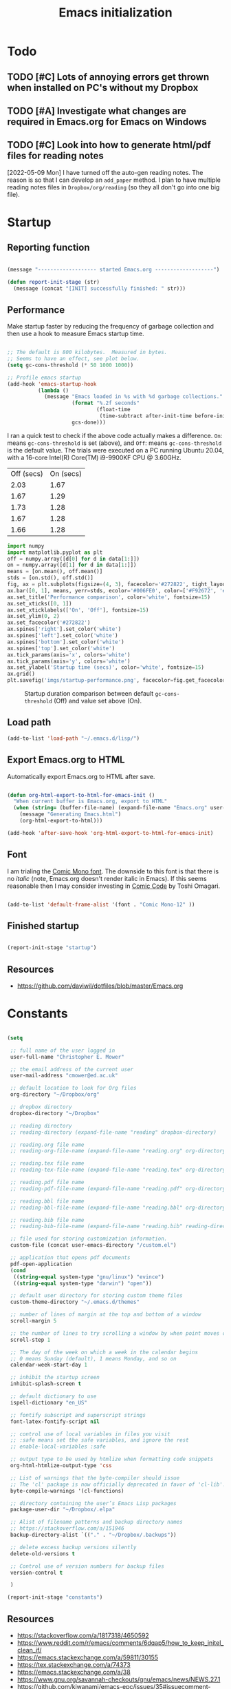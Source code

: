 #+title: Emacs initialization
#+OPTIONS: author:nil date:nil html-style:nil html-postamble:nil
#+FILETAGS: :emacs:
#+HTML_HEAD: <link rel="stylesheet" type="text/css" href="stylesheet.css"/>
#+STARTUP: inlineimages

* Todo

** TODO [#C] Lots of annoying errors get thrown when installed on PC's without my Dropbox

** TODO [#A] Investigate what changes are required in Emacs.org for Emacs on Windows

** TODO [#C] Look into how to generate html/pdf files for reading notes

[2022-05-09 Mon]
I have turned off the auto-gen reading notes.
The reason is so that I can develop an =add_paper= method.
I plan to have multiple reading notes files in =Dropbox/org/reading= (so they all don't go into one big file).

* Startup

** Reporting function

#+begin_src emacs-lisp

  (message "------------------- started Emacs.org -------------------")

  (defun report-init-stage (str)
    (message (concat "[INIT] successfully finished: " str)))

#+end_src

** Performance

Make startup faster by reducing the frequency of garbage collection and then use a hook to measure Emacs startup time.

#+begin_src emacs-lisp

  ;; The default is 800 kilobytes.  Measured in bytes.
  ;; Seems to have an effect, see plot below.
  (setq gc-cons-threshold (* 50 1000 1000))

  ;; Profile emacs startup
  (add-hook 'emacs-startup-hook
            (lambda ()
              (message "Emacs loaded in %s with %d garbage collections."
                       (format "%.2f seconds"
                               (float-time
                                (time-subtract after-init-time before-init-time)))
                       gcs-done)))

#+end_src

I ran a quick test to check if the above code actually makes a difference.
=On=: means =gc-cons-threshold= is set (above), and
=Off=: means =gc-cons-threshold= is the default value.
The trials were executed on a PC running Ubuntu 20.04, with a 16-core Intel(R) Core(TM) i9-9900KF CPU @ 3.60GHz.

#+tblname: data_table
| Off (secs) | On (secs) |
|       2.03 |      1.67 |
|       1.67 |      1.29 |
|       1.73 |      1.28 |
|       1.67 |      1.28 |
|       1.66 |      1.28 |

#+begin_src python :var data=data_table :tangle no
  import numpy
  import matplotlib.pyplot as plt
  off = numpy.array([d[0] for d in data[1:]])
  on = numpy.array([d[1] for d in data[1:]])
  means = [on.mean(), off.mean()]
  stds = [on.std(), off.std()]
  fig, ax = plt.subplots(figsize=(4, 3), facecolor='#272822', tight_layout=True)
  ax.bar([0, 1], means, yerr=stds, ecolor='#006FE0', color=['#F92672', '#FD971F'])
  ax.set_title('Performance comparison', color='white', fontsize=15)
  ax.set_xticks([0, 1])
  ax.set_xticklabels(['On', 'Off'], fontsize=15)
  ax.set_ylim(0, 2)
  ax.set_facecolor('#272822')
  ax.spines['right'].set_color('white')
  ax.spines['left'].set_color('white')
  ax.spines['bottom'].set_color('white')
  ax.spines['top'].set_color('white')
  ax.tick_params(axis='x', colors='white')
  ax.tick_params(axis='y', colors='white')
  ax.set_ylabel('Startup time (secs)', color='white', fontsize=15)
  ax.grid()
  plt.savefig('imgs/startup-performance.png', facecolor=fig.get_facecolor())
#+end_src

#+RESULTS:
: None

#+CAPTION: Startup duration comparison between default =gc-cons-threshold= (Off) and value set above (On).
[[./imgs/startup-performance.png]]

** Load path

#+begin_src emacs-lisp
  (add-to-list 'load-path "~/.emacs.d/lisp/")
#+end_src

** Export Emacs.org to HTML


Automatically export Emacs.org to HTML after save.

#+begin_src emacs-lisp

  (defun org-html-export-to-html-for-emacs-init ()
    "When current buffer is Emacs.org, export to HTML"
    (when (string= (buffer-file-name) (expand-file-name "Emacs.org" user-emacs-directory))
      (message "Generating Emacs.html")
      (org-html-export-to-html)))

  (add-hook 'after-save-hook 'org-html-export-to-html-for-emacs-init)

#+end_src

** Font

I am trialing the [[https://dtinth.github.io/comic-mono-font/][Comic Mono font]].
The downside to this font is that there is no /italic/ (note, Emacs.org doesn't render italic in Emacs).
If this seems reasonable then I may consider investing in [[https://tosche.net/fonts/comic-code][Comic Code]] by Toshi Omagari.

#+begin_src emacs-lisp

  (add-to-list 'default-frame-alist '(font . "Comic Mono-12" ))

#+end_src

** Finished startup

#+begin_src emacs-lisp

  (report-init-stage "startup")

#+end_src

** Resources

- https://github.com/daviwil/dotfiles/blob/master/Emacs.org

* Constants

#+begin_src emacs-lisp

  (setq

   ;; full name of the user logged in
   user-full-name "Christopher E. Mower"

   ;; the email address of the current user
   user-mail-address "cmower@ed.ac.uk"

   ;; default location to look for Org files
   org-directory "~/Dropbox/org"

   ;; dropbox directory
   dropbox-directory "~/Dropbox"

   ;; reading directory
   ;; reading-directory (expand-file-name "reading" dropbox-directory)

   ;; reading.org file name
   ;; reading-org-file-name (expand-file-name "reading.org" org-directory)

   ;; reading.tex file name
   ;; reading-tex-file-name (expand-file-name "reading.tex" org-directory)

   ;; reading.pdf file name
   ;; reading-pdf-file-name (expand-file-name "reading.pdf" org-directory)

   ;; reading.bbl file name
   ;; reading-bbl-file-name (expand-file-name "reading.bbl" org-directory)

   ;; reading.bib file name
   ;; reading-bib-file-name (expand-file-name "reading.bib" reading-directory)

   ;; file used for storing customization information.
   custom-file (concat user-emacs-directory "/custom.el")

   ;; application that opens pdf documents
   pdf-open-application
   (cond
    ((string-equal system-type "gnu/linux") "evince")
    ((string-equal system-type "darwin") "open"))

   ;; default user directory for storing custom theme files
   custom-theme-directory "~/.emacs.d/themes"

   ;; number of lines of margin at the top and bottom of a window
   scroll-margin 5

   ;; the number of lines to try scrolling a window by when point moves out
   scroll-step 1

   ;; The day of the week on which a week in the calendar begins
   ;; 0 means Sunday (default), 1 means Monday, and so on
   calendar-week-start-day 1

   ;; inhibit the startup screen
   inhibit-splash-screen t

   ;; default dictionary to use
   ispell-dictionary "en_US"

   ;; fontify subscript and superscript strings
   font-latex-fontify-script nil

   ;; control use of local variables in files you visit
   ;; :safe means set the safe variables, and ignore the rest
   ;; enable-local-variables :safe

   ;; output type to be used by htmlize when formatting code snippets
   org-html-htmlize-output-type 'css

   ;; List of warnings that the byte-compiler should issue
   ;; The 'cl' package is now officially deprecated in favor of 'cl-lib'.
   byte-compile-warnings '(cl-functions)

   ;; directory containing the user’s Emacs Lisp packages
   package-user-dir "~/Dropbox/.elpa"

   ;; Alist of filename patterns and backup directory names
   ;; https://stackoverflow.com/a/151946
   backup-directory-alist `(("." . "~/Dropbox/.backups"))

   ;; delete excess backup versions silently
   delete-old-versions t

   ;; Control use of version numbers for backup files
   version-control t

   )

  (report-init-stage "constants")
#+end_src

** Resources

- https://stackoverflow.com/a/1817318/4650592
- https://www.reddit.com/r/emacs/comments/6dqap5/how_to_keep_initel_clean_if/
- https://emacs.stackexchange.com/a/59811/30155
- https://tex.stackexchange.com/a/74373
- https://emacs.stackexchange.com/a/38
- https://www.gnu.org/savannah-checkouts/gnu/emacs/news/NEWS.27.1
- https://github.com/kiwanami/emacs-epc/issues/35#issuecomment-660639327
- https://stackoverflow.com/a/15735931/4650592

* Package management

#+begin_src emacs-lisp

  (require 'package)
  (setq package-archives '(
                           ("melpa" . "https://melpa.org/packages/")
                           ;; ("melpa-stable" . "https://stable.melpa.org/packages/")
                           ;; ("org" . "https://orgmode.org/elpa/")
                           ("elpa" . "https://elpa.gnu.org/packages/")
                           ))
  (package-initialize)

  (report-init-stage "package managers")

#+end_src

* use-package

#+begin_src emacs-lisp

  (unless (package-installed-p 'use-package)
    (package-refresh-contents)
    (package-install 'use-package))
  (eval-when-compile
    (require 'use-package))

  (report-init-stage "use-package")

#+end_src

- [[https://emacs.stackexchange.com/a/50603/30155][use-package won't load]]

* Custom functions

#+begin_src emacs-lisp

  (defun open-init-file ()
    "Open Emacs init file."
    (interactive)
    (find-file (expand-file-name "Emacs.org" user-emacs-directory)))

  (report-init-stage "custom functions")

#+end_src

* User interface

** Theme

#+begin_src emacs-lisp
  ;; (load-theme 'spacegray t)
  (load-theme 'monokai t)

  (report-init-stage "successfully setup emacs theme")

#+end_src

** Appearance

#+begin_src emacs-lisp

  (scroll-bar-mode 0) ;; remove scroll bar
  (tool-bar-mode 0) ;; remove tool bar
  (menu-bar-mode 0) ;; remove menu bar
  (show-paren-mode 1) ;; highlight parentheses
  (global-hl-line-mode 1) ;; highlight current line
  (global-linum-mode 1) ;; show line numbers

#+end_src

** Finished setup

#+begin_src emacs-lisp
(report-init-stage "appearance")
#+end_src

** Resources

- http://ergoemacs.org/emacs/emacs_highlight_parenthesis.html

* Magit

https://magit.vc/manual/magit/

#+begin_src emacs-lisp

  (use-package magit
    :ensure t)

  ;; Custom functions for opening GitHub from magit
  (defun parse-github-url (url)
    "convert a git remote location as a HTTP URL"
    (if (string-match "^http" url)
	url
      (replace-regexp-in-string "\\(.*\\)@\\(.*\\):\\(.*\\)\\(\\.git?\\)"
				"https://\\2/\\3"
				url)))

  (defun magit-open-repo ()
    "open remote repo URL"
    (interactive)
    (let ((url (magit-get "remote" "origin" "url")))
      (progn
	(browse-url (parse-github-url url))
	(message "Opening %s" url))))

  (add-hook 'magit-mode-hook
	    (lambda ()
	      (local-set-key (kbd "o") 'magit-open-repo)))

  (report-init-stage "magit")

#+end_src

* Undo-tree

#+begin_src emacs-lisp

    (use-package undo-tree
      :ensure t
      :init
      (setq
       undo-tree-visualizer-diff t
       undo-tree-history-directory-alist '(("." . "~/.emacs.d/.undo-tree")))
      :config
      (global-undo-tree-mode))


    (report-init-stage "undo-tree")

#+end_src

* Auto complete

#+begin_src emacs-lisp

  (use-package auto-complete
    :commands auto-complete-mode
    :init
    (setq ac-delay 0.02
          ac-use-menu-map t
          ac-menu-height 50
          ac-use-quick-help nil
          ac-ignore-case nil
          ac-dwim  t
          ac-fuzzy-enable t)
    :config
    (auto-complete-mode t)
    (ac-config-default)
    (ac-flyspell-workaround))

  (report-init-stage "auto complete")

#+end_src

** Resources

- https://www.reddit.com/r/emacs/comments/7czblc/why_is_emacs_auto_complete_so_slow/

* Git modes

#+begin_src emacs-lisp

  (use-package git-modes
    :ensure t)

  (report-init-stage "git-modes")

#+end_src

* Helm

#+begin_src emacs-lisp

  (use-package helm
    :ensure t
    :bind
    (("M-x" . helm-M-x)
     ("C-x C-f" . helm-find-files)))

  (report-init-stage "helm")

#+end_src

* Spelling

#+begin_src emacs-lisp

  ;; Enable flyspell
  (add-hook 'org-mode-hook '(lambda () (flyspell-mode)))
  (add-hook 'LaTeX-mode-hook '(lambda () (flyspell-mode)))

  ;; Use right-mouse button to correct spelling
  (eval-after-load "flyspell"
    '(progn
       (define-key flyspell-mouse-map (kbd "<mouse-3>") #'flyspell-correct-word)))


  (report-init-stage "spelling")
#+end_src

** Resources

- https://emacs.stackexchange.com/a/7469/30155
- https://tex.stackexchange.com/a/210879/106130

* Org

** Constants

#+begin_src emacs-lisp

  (setq

   ;; font-lock should hide the emphasis marker characters
   org-hide-emphasis-markers t

   ;; turn on org-indent-mode on startup.
   org-startup-indented t

   ;; insert state change notes and time stamps into a drawer
   org-log-into-drawer t

   ;; information to record when a task moves to the DONE state.
   org-log-done t

   ;; default target for storing notes
   org-default-notes-file (concat org-directory "/quick.org")

   ;; name of the command for executing Python code.
   org-babel-python-command "python3"

   ;; commands to process a LaTeX file to a PDF file
   org-latex-pdf-process
   '("pdflatex -shell-escape -interaction nonstopmode -output-directory %o %b"
     "bibtex %b"
     "makeindex %b"
     "pdflatex -shell-escape -interaction nonstopmode -output-directory %o %b"
     "pdflatex -shell-escape -interaction nonstopmode -output-directory %o %b")

   ;; sorting structure for the agenda items of a single day
   org-agenda-sorting-strategy
   '((agenda habit-down time-up priority-down effort-up category-keep)
     (todo priority-down effort-up category-keep)
     (tags priority-down effort-up category-keep)
     (search category-keep))

   ;; don’t show deadlines when the corresponding item is done
   org-agenda-skip-deadline-if-done t

   ;; don’t show scheduled items in agenda when they are done
   org-agenda-skip-scheduled-if-done t

   ;; custom commands for the agenda
   org-agenda-custom-commands
   '(

     ;; view completed tasks today
     ("D" "Daily review"
      tags "+CLOSED>\"<-0d>\"/DONE")

     ;; view completed tasks during past week
     ("W" "Weekly review"
      tags "+CLOSED>\"<-7d>\"/DONE")

     ;; view completed tasks during past two weeks
     ("R" "Fortnightly review"
      tags "+CLOSED>\"<-14d>\"/DONE")

     ;; view completed tasks during past month
     ("N" "Monthly review"
      tags "+CLOSED>\"<-1m>\"/DONE")

     ;; view TODO items without a timestamp
     ("U" "Unscheduled TODO"
      ((todo ""
             ((org-agenda-overriding-header "\nUnscheduled TODO")
              (org-agenda-skip-function '(org-agenda-skip-entry-if 'timestamp)))))))


   ;; list of TODO entry keyword sequences and their interpretation
   org-todo-keywords
   '((sequence "TODO(t)" "|" "DONE(d)")
     (sequence "TODAY(o)" "|" "CANCELED(c)"))

   ;; faces for specific TODO keywords
   org-todo-keyword-faces
   '(("TODO" . (:foreground "#ffb347" :weight bold))
     ("DONE" . (:foreground "#037d50"))
     ("TODAY" . (:foreground "#add8e6" :weight bold))
     ("CANCELED" . (:foreground "red")))

   ;; external applications for opening ‘file:path’ items in a document
   org-file-apps
   (cond
    ((string-equal system-type "gnu/linux")
     '((auto-mode . emacs)
       ("\\.mm\\'" . default)
       ("\\.x?html?\\'" . default)
       ("\\.pdf\\'" . "evince %s")))
    ((string-equal system-type "darwin")
     '((auto-mode . emacs)
       ("\\.mm\\'" . default)
       ("\\.x?html?\\'" . default)
       ("\\.pdf\\'" . "open %s"))))

   ;; how the source code edit buffer should be displayed
   org-src-window-setup 'current-window

   ;; format specifications for the prefix of items in the agenda views.
   org-agenda-prefix-format
   '((agenda . " %?-12t% s")
     (todo . " %i %-12:c")
     (tags . " %i %-12:c")
     (search . " %i %-12:c"))
   ;; '((agenda . "%i %-12:c%?-12t% s")
   ;;   (todo . " %i %-12:c")
   ;;   (tags . " %i %-12:c")
   ;;   (search . " %i %-12:c"))

   ;; sorting structure for the agenda items of a single day.
   ;; org-agenda-sorting-strategy
   ;; ((agenda habit-down time-up priority-down effort-up category-keep)
   ;;  (todo priority-down effort-up category-keep)
   ;;  (tags priority-down effort-up category-keep)
   ;;  (search category-keep))
   ;; ((agenda habit-down time-up priority-down effort-up category-keep)
   ;;  (todo priority-down effort-up category-keep)
   ;;  (tags priority-down effort-up category-keep)
   ;;  (search category-keep))

   ;; the list of file extensions to consider as LaTeX logfiles
   org-latex-logfiles-extensions '("lof" "lot" "tex~" "aux" "idx" "log" "out" "toc" "nav" "snm" "vrb" "dvi" "fdb_latexmk" "blg" "brf" "fls" "entoc" "ps" "spl" "bbl")

   )

#+end_src

*** TODO [#C] Investigate =org-agenda-sorting-strategy=

[2022-04-22 Fri]
Ideal strategy:
- sort mainly by number of days till deadline
- then priority
- after this, I guess what ever but perhaps best to read through documentation

*** Resources

- https://emacs.stackexchange.com/a/16561
- https://emacs.stackexchange.com/a/53007/30155
- https://www.reddit.com/r/orgmode/comments/jqu70x/how_to_create_a_custom_agenda_view_to_show_all/

** Org files

#+begin_src emacs-lisp

  ;; recursively find .org files in provided directory
  ;; modified from an Emacs Lisp Intro example
  (defun sa-find-org-file-recursively (&optional directory filext)
    "Return .org and .org_archive files recursively from DIRECTORY.
  If FILEXT is provided, return files with extension FILEXT instead."
    (interactive "DDirectory: ")
    (let* (org-file-list
           (case-fold-search t)         ; filesystems are case sensitive
           (file-name-regex "^[^.#].*") ; exclude dot, autosave, and backupfiles
           (filext (or filext "org$\\\|org_archive"))
           (fileregex (format "%s\\.\\(%s$\\)" file-name-regex filext))
           (cur-dir-list (directory-files directory t file-name-regex)))
      ;; loop over directory listing
      (dolist (file-or-dir cur-dir-list org-file-list) ; returns org-file-list
        (cond
         ((file-regular-p file-or-dir)             ; regular files
          (if (string-match fileregex file-or-dir) ; org files
              (add-to-list 'org-file-list file-or-dir)))
         ((file-directory-p file-or-dir)
          (dolist (org-file (sa-find-org-file-recursively file-or-dir filext)
                            org-file-list) ; add files found to result
            (add-to-list 'org-file-list org-file)))))))

  ;; the files to be used for agenda display
  (setq org-agenda-files
        (append
         (sa-find-org-file-recursively org-directory)
         (sa-find-org-file-recursively "~/Dropbox/Documents")))
#+end_src

*** Resources

- https://orgmode.org/list/81lit1jiol.fsf@gmail.com/t/
- https://stackoverflow.com/a/11384907/4650592

** Auto-complete

Currently turned off since it causes Emacs to crash.

#+begin_src emacs-lisp :tangle no

  ;; Org mode
  (use-package org-ac
    :ensure t
    :config
    (org-ac/config-default))

#+end_src

*** TODO [#C] Fix org-ac

[2022-04-21 Thu]
There is an issue when =org-ac= is turned on.
It causes Emacs to lag a lot, and sometimes crashes.

** Appearance

_*HACK*_

For some reason =org-appear= conflicts with =org-capture=.
=org-link-descriptive= is referenced in the source code for =org-appear=
and when I try to use =org-capture= it fails because there is no
variable called =org-link-descriptive= set. This only started happening
today [2022-05-19 Thu] so I'm not sure what happened.

#+begin_src emacs-lisp
(setq org-link-descriptive nil)
#+end_src

#+begin_src emacs-lisp


  ;; org-appear mode
  (use-package org-appear
    :ensure t
    :after org
    :init
    (setq org-appear-autolinks t)
    :hook (org-mode . org-appear-mode))

  ;; org-superstar
  (use-package org-superstar
    :ensure t
    :after org
    :hook (org-mode . org-superstar-mode)
    :custom
    (org-superstar-headline-bullets-list
     '("◉" "●" "○" "▣" "■" "□" "▶" "▷")))

#+end_src

*** Resources

- https://github.com/awth13/org-appear
- https://github.com/daviwil/dotfiles/blob/master/Emacs.org#fonts-and-bullets
- https://github.com/integral-dw/org-superstar-mode

** org-babel

#+begin_src emacs-lisp

  (org-babel-do-load-languages
   'org-babel-load-languages
   '((shell . t)
     (python . t)))

#+end_src

** org-ref

#+begin_src emacs-lisp

  (use-package org-ref
    :ensure t
    :init
    (setq org-ref-bibliography-notes "~/Dropbox/org/reading.org"
          org-ref-default-bibliography '("~/Dropbox/org/bib/bib.bib")))

#+end_src

Note, when writing $\LaTeX$ equations, the standard environment to use is
#+begin_src :tangle no
\begin{equation}
  E = mc^2
\end{equation}
#+end_src
however, when writing $\LaTeX$ in Org-mode files, use
#+begin_src :tangle no
#+begin_export latex
  E = mc^2
#+end_export
#+end_src

*** Resources

- https://www.youtube.com/watch?v=2t925KRBbFc
- https://emacs.stackexchange.com/a/58641/30155

** org-super-agenda

https://github.com/alphapapa/org-super-agenda

*** Preliminary setup

The following date indicators are required in the =org-super-agenda= setup in the next section.

#+begin_src emacs-lisp

  ;; Return day of week: Sun=0, Mon=1, Tues=2, ..., Sat=6
  (defun get-day-from-now (n)
    (-let*
        (((sec minute hour day month year dow dst utcoff)
          (decode-time (+ (* n 86400) (float-time)))))
      dow)) ;; dow <=> day-of-week

  ;; Get day of week today
  (setq day-of-week-today (get-day-from-now 0))

  ;; Get day of week end
  (-let* (((sec minute hour day month year dow dst utcoff) (decode-time (+ (* (- 8 day-of-week-today) 86400) (float-time)))))
    (setq org-end-of-week (format "%d-%02d-%02d" year month day)))

  ;; Get day of week soon date (i.e. 4 days)
  (-let* (((sec minute hour day month year dow dst utcoff) (decode-time (+ (* 4 86400) (float-time))))) ;; 4 days
    (setq org-soon-date (format "%d-%02d-%02d" year month day)))

  ;; Get day of week tomorrow date
  (-let* (((sec minute hour day month year dow dst utcoff) (decode-time (+ (* 2 86400) (float-time))))) ;; 2 days
    (setq org-tomorrow-date (format "%d-%02d-%02d" year month day)))

#+end_src

*** Main org-super-agenda configuration

#+begin_src emacs-lisp

  (use-package org-super-agenda
    :ensure t
    :config
    (org-super-agenda-mode t)
    (setq org-super-agenda-groups
          `((:name "Today" :time-grid t)
            (:name "Scheduled" :scheduled past)
            (:name "Overdue reading" :and (:deadline past :tag "reading"))
            (:name "Overdue" :deadline past)
            (:name "Scheduled Today" :todo "TODAY")
            (:name "Dislike" :tag "dislike")
            (:name "ASAP" :tag "asap")
            (:name "Read by today" :and (:deadline today :tag "reading"))
            (:name "Watch today" :and (:deadline today :tag "watch"))
            (:name "By today" :deadline today)
            (:name "Read tomorrow" :and (:deadline (before ,org-tomorrow-date) :tag "reading"))
            (:name "By tomorrow" :deadline (before ,org-tomorrow-date))
            (:name "Read by EOW" :and (:deadline (before ,org-end-of-week) :tag "reading"))
            (:name "Watch by EOW" :and (:deadline (before ,org-end-of-week) :tag "watch"))
            (:name "By EOW" :deadline (before ,org-end-of-week))
            (:name "Reading" :tag "reading"))))
#+end_src

*** Resources

- https://stackoverflow.com/a/67741229
- https://github.com/alphapapa/org-super-agenda/blob/master/examples.org#concrete-dates

** Autogen reading notes and bibtex

#+begin_src emacs-lisp :tangle no

  ;; Generate reading.bib
  (defun generate-reading-bib ()
    "Generates reading.bib, requires buffer-file-name to be ~/Dropbox/org/reading.org"
    (when (file-exists-p reading-bib-file-name)
      (delete-file reading-bib-file-name))
    (org-ref-extract-bibtex-blocks reading-bib-file-name))

  (defun generate-reading-bib-on-save ()
    "Generates reading.bib after save"
    (when (string= (buffer-file-name) reading-org-file-name)
      (generate-reading-bib)))

  (add-hook 'after-save-hook 'generate-reading-bib-on-save)


  ;; Generate reading.pdf
  (defun generate-reading-pdf ()
    "Generate reading.pdf, requires buffer-file-name to be ~/Dropbox/org/reading.org"
    (when (file-exists-p reading-tex-file-name)
      (delete-file reading-tex-file-name))
    (when (file-exists-p reading-pdf-file-name)
      (delete-file reading-pdf-file-name))
    (org-latex-export-to-pdf))


  (defun generate-reading-pdf-on-save ()
    "Generates reading.pdf after save"
    (when (string= (buffer-file-name) reading-org-file-name)
      (generate-reading-pdf)))

  (add-hook 'after-save-hook 'generate-reading-pdf-on-save)
#+end_src

** Finished Org

#+begin_src emacs-lisp

  (report-init-stage "Org")

#+end_src

* LaTeX

#+begin_src emacs-lisp

  ;; AucTeX
  (use-package auctex
    :defer t
    :ensure t)
    ;; :init
    ;; (setq TeX-show-compilation 1))

  (use-package auctex-latexmk
    :defer t
    :ensure t
    :config
    (progn
      (auctex-latexmk-setup)
      (setq auctex-latexmk-inherit-TeX-PDF-mode t)))

  ;; Add custom command to compress pdf
  (eval-after-load "tex"
    '(add-to-list 'TeX-command-list
                  '(
                    "Compress"
                    "python $HOME/Dropbox/Documents/myscripts/my_python_scripts/pdfcompress.py %s.pdf"
                    TeX-run-shell nil t :help "Compresses PDF.")
                  t))

  ;; cdlatex
  ;; https://github.com/cdominik/cdlatex
  ;; (load "cdlatex.el")
  ;; (add-hook 'LaTeX-mode-hook 'turn-on-cdlatex)

  (report-init-stage "latex")
#+end_src

** TODO [#C] Learn how to use cdlatex

[2022-05-09 Mon]
When I tried out cdlatex, it seems like a good idea but there was some annoying issues.
Furthermore, I really need to see if it is configurable so I can customize to how I'd like to use it.

** Resources

- https://github.com/jwiegley/use-package/issues/379
- https://github.com/tom-tan/auctex-latexmk
- https://www.gnu.org/software/auctex/manual/auctex/Selecting-a-Command.html

* Python

#+begin_src emacs-lisp

  ;; Keybindings for indent left/right
  (add-hook 'python-mode-hook
            '(lambda ()
               (local-set-key (kbd "C-.") 'python-indent-shift-right)))

  (add-hook 'python-mode-hook
            '(lambda ()
               (local-set-key (kbd "C-,") 'python-indent-shift-left)))

  ;; Auto completion
  (use-package jedi
    :ensure t
    :init
    (setq jedi:complete-on-dot t
          jedi:tooltip-method nil
          jedi:get-in-function-call-delay 1)
    :config
    (add-hook 'python-mode-hook 'jedi:setup))


  (report-init-stage "python")
#+end_src

** TODO [#C] Investigate Jedi auto-completion for Emacs

** Resources

- http://tkf.github.io/emacs-jedi/latest/#install

* ROS

#+begin_src emacs-lisp

  (add-to-list 'auto-mode-alist '("\\.launch\\'" . xml-mode))
  (add-to-list 'auto-mode-alist '("\\.urdf\\'" . xml-mode))
  (add-to-list 'auto-mode-alist '("\\.xacro\\'" . xml-mode))

  (report-init-stage "ROS")

#+end_src

* Yaml

#+begin_src emacs-lisp

  (use-package yaml-mode
    :ensure t)

  (report-init-stage "yaml")
#+end_src

* Markdown

#+begin_src emacs-lisp

  (use-package markdown-mode
    :ensure t)


  (report-init-stage "markdown-mode")
#+end_src

* CMake

#+begin_src emacs-lisp

  (use-package cmake-mode
    :ensure t)

  (report-init-stage "cmake-mode")
#+end_src

* Keybindings

#+begin_src emacs-lisp

  ;; Org
  (global-set-key (kbd "C-c l") 'org-store-link)
  (global-set-key (kbd "C-c a") 'org-agenda)
  (global-set-key (kbd "C-c c") 'org-capture)

  ;; Init file
  (global-set-key (kbd "C-c i") 'open-init-file)

  (report-init-stage "keybindings")

#+end_src

* Hooks

#+begin_src emacs-lisp

  ;; remove any trailing whitespace on save
  ;; turned off for now, this causes issues when coding - people complain that there is no newline at the end of files
  ;; (add-hook 'after-save-hook 'delete-trailing-whitespace)

  (report-init-stage "hooks")

#+end_src

* Completed Emacs.org setup

#+begin_src emacs-lisp
  (message "------------------- finished Emacs.org setup -------------------")
#+end_src
